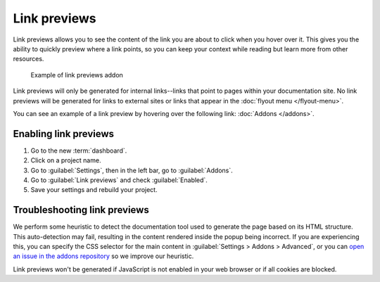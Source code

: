 Link previews
=============

Link previews allows you to see the content of the link you are about to click when you hover over it.
This gives you the ability to quickly preview where a link points,
so you can keep your context while reading but learn more from other resources.

.. figure:: /_static/images/addons-link-previews.png
   :width: 80%

   Example of link previews addon

Link previews will only be generated for internal links--links that point to pages within your documentation site.
No link previews will be generated for links to external sites or links that appear in the :doc:`flyout menu </flyout-menu>`.

You can see an example of a link preview by hovering over the following link: :doc:`Addons </addons>`.

Enabling link previews
----------------------

#. Go to the new :term:`dashboard`.
#. Click on a project name.
#. Go to :guilabel:`Settings`, then in the left bar, go to :guilabel:`Addons`.
#. Go to :guilabel:`Link previews` and check :guilabel:`Enabled`.
#. Save your settings and rebuild your project.

Troubleshooting link previews
-----------------------------

We perform some heuristic to detect the documentation tool used to generate the page based on its HTML structure.
This auto-detection may fail, resulting in the content rendered inside the popup being incorrect.
If you are experiencing this, you can specify the CSS selector for the main content in :guilabel:`Settings > Addons > Advanced`,
or you can `open an issue in the addons repository <https://github.com/readthedocs/addons>`_ so we improve our heuristic.

Link previews won't be generated if JavaScript is not enabled in your web browser or if all cookies are blocked.
